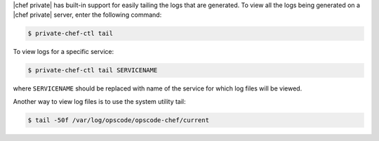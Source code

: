 .. The contents of this file may be included in multiple topics.
.. This file should not be changed in a way that hinders its ability to appear in multiple documentation sets.

|chef private| has built-in support for easily tailing the logs that are generated. To view all the logs being generated on a |chef private| server, enter the following command:

.. code-block:: bash

   $ private-chef-ctl tail

To view logs for a specific service:

.. code-block:: bash

   $ private-chef-ctl tail SERVICENAME

where ``SERVICENAME`` should be replaced with name of the service for which log files will be viewed.

Another way to view log files is to use the system utility tail:

.. code-block:: bash

   $ tail -50f /var/log/opscode/opscode-chef/current



